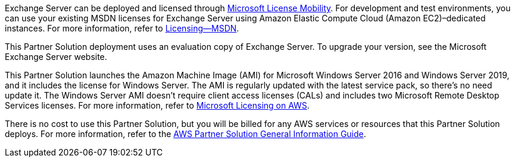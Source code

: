 Exchange Server can be deployed and licensed through https://aws.amazon.com/windows/mslicensemobility/[Microsoft License Mobility^]. For development and test environments, you can use your existing MSDN licenses for Exchange Server using Amazon Elastic Compute Cloud (Amazon EC2)–dedicated instances. For more information, refer to https://aws.amazon.com/windows/msdn/[Licensing—MSDN^].

This Partner Solution deployment uses an evaluation copy of Exchange Server. To upgrade your version, see the Microsoft Exchange Server website.

This Partner Solution launches the Amazon Machine Image (AMI) for Microsoft Windows Server 2016 and Windows Server 2019, and it includes the license for Windows Server. The AMI is regularly updated with the latest service pack, so there's no need update it. The Windows Server AMI doesn’t require client access licenses (CALs) and includes two Microsoft Remote Desktop Services licenses. For more information, refer to https://aws.amazon.com/windows/resources/licensing/[Microsoft Licensing on AWS^].

There is no cost to use this Partner Solution, but you will be billed for any AWS services or resources that this Partner Solution deploys. For more information, refer to the https://fwd.aws/rA69w?[AWS Partner Solution General Information Guide^].
